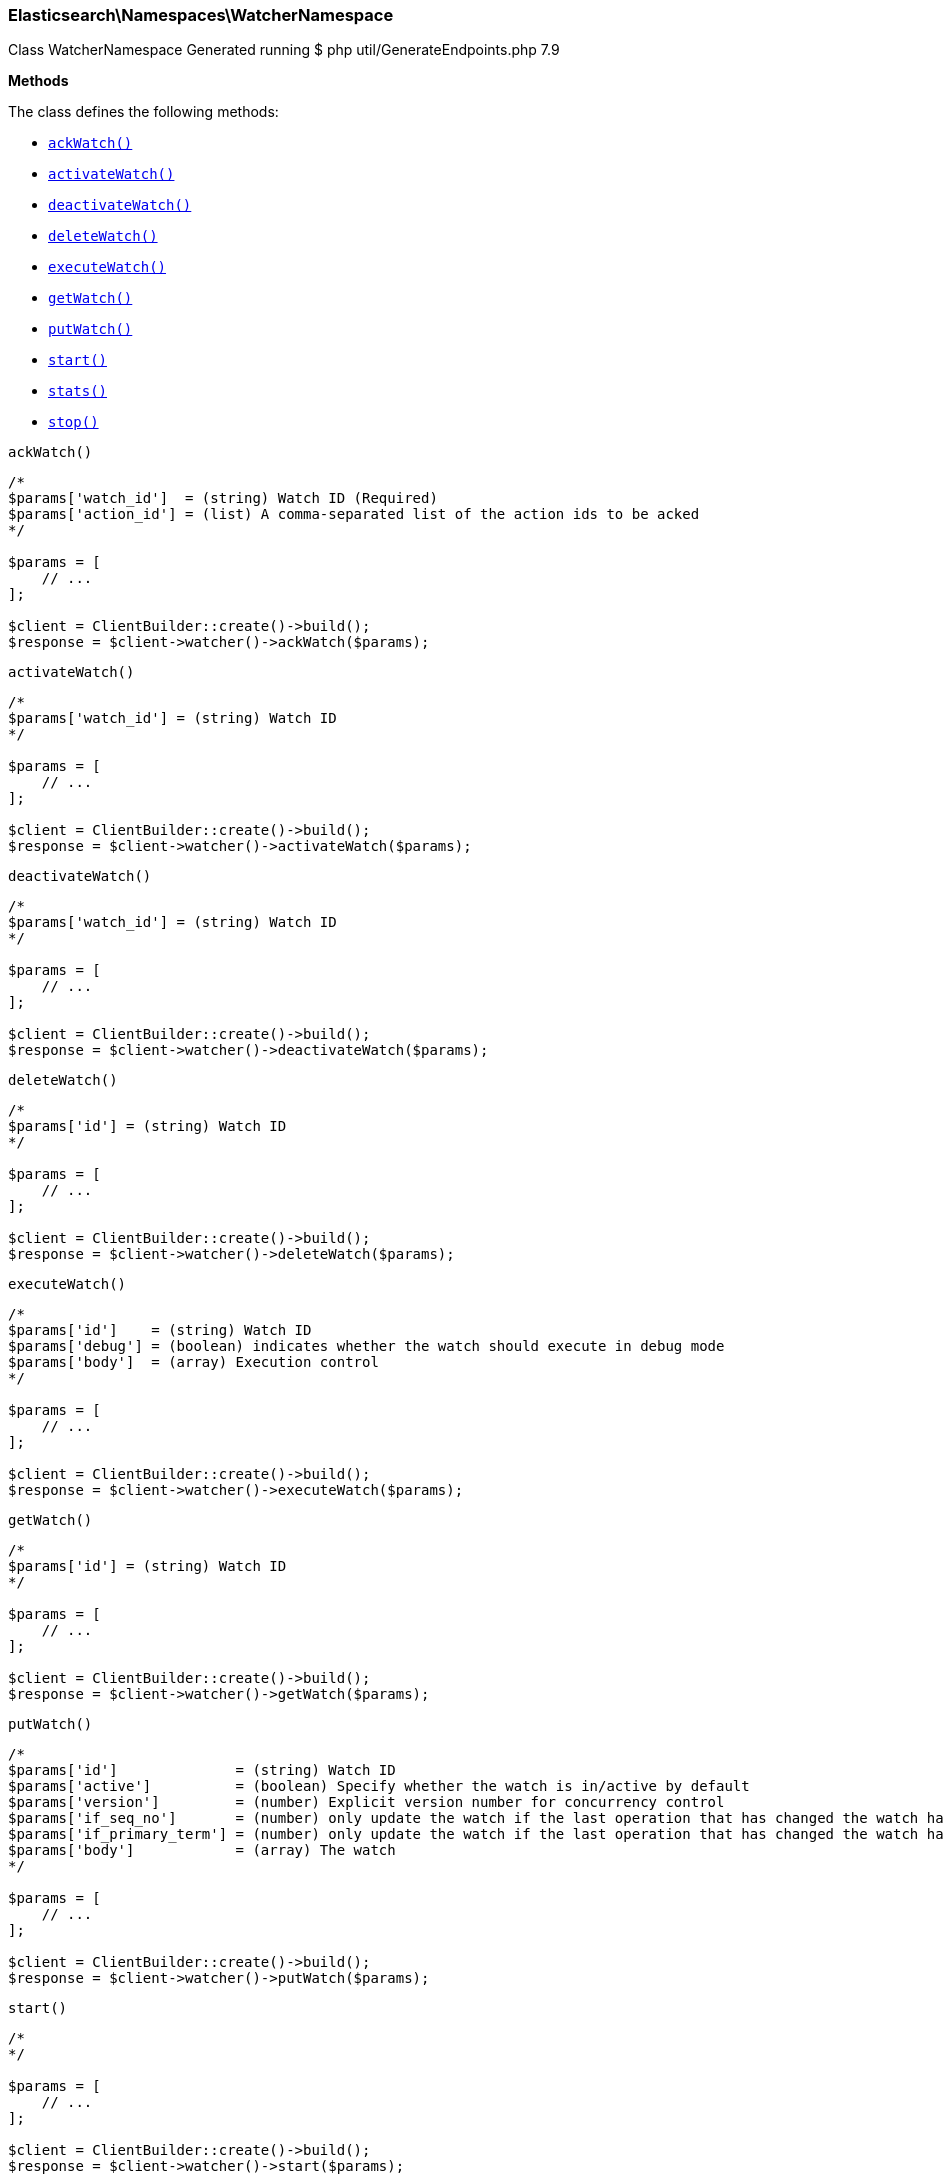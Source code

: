 
[discrete]
[[Elasticsearch_Namespaces_WatcherNamespace]]
=== Elasticsearch\Namespaces\WatcherNamespace



Class WatcherNamespace
Generated running $ php util/GenerateEndpoints.php 7.9


*Methods*

The class defines the following methods:

* <<Elasticsearch_Namespaces_WatcherNamespaceackWatch_ackWatch,`ackWatch()`>>
* <<Elasticsearch_Namespaces_WatcherNamespaceactivateWatch_activateWatch,`activateWatch()`>>
* <<Elasticsearch_Namespaces_WatcherNamespacedeactivateWatch_deactivateWatch,`deactivateWatch()`>>
* <<Elasticsearch_Namespaces_WatcherNamespacedeleteWatch_deleteWatch,`deleteWatch()`>>
* <<Elasticsearch_Namespaces_WatcherNamespaceexecuteWatch_executeWatch,`executeWatch()`>>
* <<Elasticsearch_Namespaces_WatcherNamespacegetWatch_getWatch,`getWatch()`>>
* <<Elasticsearch_Namespaces_WatcherNamespaceputWatch_putWatch,`putWatch()`>>
* <<Elasticsearch_Namespaces_WatcherNamespacestart_start,`start()`>>
* <<Elasticsearch_Namespaces_WatcherNamespacestats_stats,`stats()`>>
* <<Elasticsearch_Namespaces_WatcherNamespacestop_stop,`stop()`>>



[[Elasticsearch_Namespaces_WatcherNamespaceackWatch_ackWatch]]
.`ackWatch()`
****
[source,php]
----
/*
$params['watch_id']  = (string) Watch ID (Required)
$params['action_id'] = (list) A comma-separated list of the action ids to be acked
*/

$params = [
    // ...
];

$client = ClientBuilder::create()->build();
$response = $client->watcher()->ackWatch($params);
----
****



[[Elasticsearch_Namespaces_WatcherNamespaceactivateWatch_activateWatch]]
.`activateWatch()`
****
[source,php]
----
/*
$params['watch_id'] = (string) Watch ID
*/

$params = [
    // ...
];

$client = ClientBuilder::create()->build();
$response = $client->watcher()->activateWatch($params);
----
****



[[Elasticsearch_Namespaces_WatcherNamespacedeactivateWatch_deactivateWatch]]
.`deactivateWatch()`
****
[source,php]
----
/*
$params['watch_id'] = (string) Watch ID
*/

$params = [
    // ...
];

$client = ClientBuilder::create()->build();
$response = $client->watcher()->deactivateWatch($params);
----
****



[[Elasticsearch_Namespaces_WatcherNamespacedeleteWatch_deleteWatch]]
.`deleteWatch()`
****
[source,php]
----
/*
$params['id'] = (string) Watch ID
*/

$params = [
    // ...
];

$client = ClientBuilder::create()->build();
$response = $client->watcher()->deleteWatch($params);
----
****



[[Elasticsearch_Namespaces_WatcherNamespaceexecuteWatch_executeWatch]]
.`executeWatch()`
****
[source,php]
----
/*
$params['id']    = (string) Watch ID
$params['debug'] = (boolean) indicates whether the watch should execute in debug mode
$params['body']  = (array) Execution control
*/

$params = [
    // ...
];

$client = ClientBuilder::create()->build();
$response = $client->watcher()->executeWatch($params);
----
****



[[Elasticsearch_Namespaces_WatcherNamespacegetWatch_getWatch]]
.`getWatch()`
****
[source,php]
----
/*
$params['id'] = (string) Watch ID
*/

$params = [
    // ...
];

$client = ClientBuilder::create()->build();
$response = $client->watcher()->getWatch($params);
----
****



[[Elasticsearch_Namespaces_WatcherNamespaceputWatch_putWatch]]
.`putWatch()`
****
[source,php]
----
/*
$params['id']              = (string) Watch ID
$params['active']          = (boolean) Specify whether the watch is in/active by default
$params['version']         = (number) Explicit version number for concurrency control
$params['if_seq_no']       = (number) only update the watch if the last operation that has changed the watch has the specified sequence number
$params['if_primary_term'] = (number) only update the watch if the last operation that has changed the watch has the specified primary term
$params['body']            = (array) The watch
*/

$params = [
    // ...
];

$client = ClientBuilder::create()->build();
$response = $client->watcher()->putWatch($params);
----
****



[[Elasticsearch_Namespaces_WatcherNamespacestart_start]]
.`start()`
****
[source,php]
----
/*
*/

$params = [
    // ...
];

$client = ClientBuilder::create()->build();
$response = $client->watcher()->start($params);
----
****



[[Elasticsearch_Namespaces_WatcherNamespacestats_stats]]
.`stats()`
****
[source,php]
----
/*
$params['metric']           = (list) Controls what additional stat metrics should be include in the response
$params['emit_stacktraces'] = (boolean) Emits stack traces of currently running watches
*/

$params = [
    // ...
];

$client = ClientBuilder::create()->build();
$response = $client->watcher()->stats($params);
----
****



[[Elasticsearch_Namespaces_WatcherNamespacestop_stop]]
.`stop()`
****
[source,php]
----
/*
*/

$params = [
    // ...
];

$client = ClientBuilder::create()->build();
$response = $client->watcher()->stop($params);
----
****


